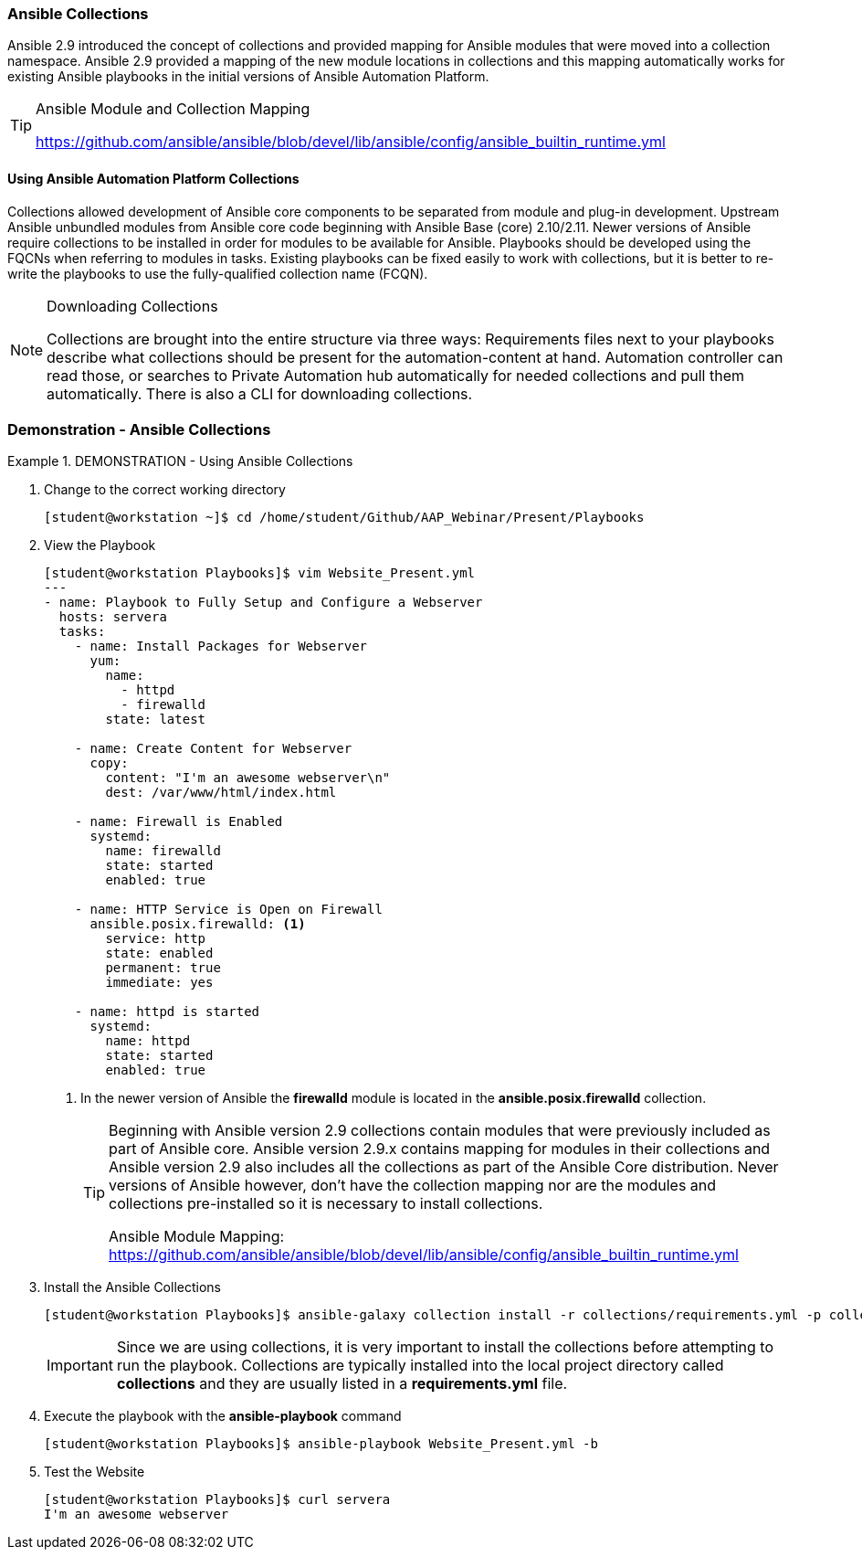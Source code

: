 :pygments-style: tango
:source-highlighter: pygments
:icons: font
ifndef::env-github[:icons: font]
ifdef::env-github[]
:status:
:outfilesuffix: .adoc
:caution-caption: :fire:
:important-caption: :exclamation:
:note-caption: :paperclip:
:tip-caption: :bulb:
:warning-caption: :warning:
endif::[]



=== Ansible Collections

Ansible 2.9 introduced the concept of collections and provided mapping for Ansible modules that were moved into a collection namespace. Ansible 2.9 provided a mapping of the new module locations in collections and this mapping automatically works for existing Ansible playbooks in the initial versions of Ansible Automation Platform.

.Ansible Module and Collection Mapping
[TIP]
======
https://github.com/ansible/ansible/blob/devel/lib/ansible/config/ansible_builtin_runtime.yml
======

==== Using Ansible Automation Platform Collections

Collections allowed development of Ansible core components to be separated from module and plug-in development. Upstream Ansible unbundled modules from Ansible core code beginning with Ansible Base (core) 2.10/2.11. Newer versions of Ansible require collections to be installed in order for modules to be available for Ansible. Playbooks should be developed using the FQCNs when referring to modules in tasks. Existing playbooks can be fixed easily to work with collections, but it is better to re-write the playbooks to use the fully-qualified collection name (FCQN).

.Downloading Collections
[NOTE]
======
Collections are brought into the entire structure via three ways: Requirements files next to your playbooks describe what collections should be present for the automation-content at hand. Automation controller can read those, or searches to Private Automation hub automatically for needed collections and pull them automatically. There is also a CLI for downloading collections.
======


=== Demonstration - Ansible Collections



.DEMONSTRATION - Using Ansible Collections
====

. Change to the correct working directory
+
[source,bash]
----
[student@workstation ~]$ cd /home/student/Github/AAP_Webinar/Present/Playbooks
----

. View the Playbook
+
[source,yaml]
----
[student@workstation Playbooks]$ vim Website_Present.yml
---
- name: Playbook to Fully Setup and Configure a Webserver
  hosts: servera
  tasks:
    - name: Install Packages for Webserver
      yum:
        name:
          - httpd
          - firewalld
        state: latest

    - name: Create Content for Webserver
      copy:
        content: "I'm an awesome webserver\n"
        dest: /var/www/html/index.html

    - name: Firewall is Enabled
      systemd:
        name: firewalld
        state: started
        enabled: true

    - name: HTTP Service is Open on Firewall
      ansible.posix.firewalld: <1>
        service: http
        state: enabled
        permanent: true
        immediate: yes

    - name: httpd is started
      systemd:
        name: httpd
        state: started
        enabled: true
----
<1> In the newer version of Ansible the *firewalld* module is located in the *ansible.posix.firewalld* collection.
+
[TIP]
======
Beginning with Ansible version 2.9 collections contain modules that were previously included as part of Ansible core. Ansible version 2.9.x contains mapping for modules in their collections and Ansible version 2.9 also includes all the collections as part of the Ansible Core distribution. Never versions of Ansible however, don't have the collection mapping nor are the modules and collections pre-installed so it is necessary to install collections.

Ansible Module Mapping: https://github.com/ansible/ansible/blob/devel/lib/ansible/config/ansible_builtin_runtime.yml
======


. Install the Ansible Collections
+
[source,bash]
----
[student@workstation Playbooks]$ ansible-galaxy collection install -r collections/requirements.yml -p collections/
----
+
[IMPORTANT]
======
Since we are using collections, it is very important to install the collections before attempting to run the playbook. Collections are typically installed into the local project directory called *collections* and they are usually listed in a *requirements.yml* file.
======

. Execute the playbook with the *ansible-playbook* command
+
[source,bash]
----
[student@workstation Playbooks]$ ansible-playbook Website_Present.yml -b
----

. Test the Website
+
[source,bash]
----
[student@workstation Playbooks]$ curl servera
I'm an awesome webserver
----
====
